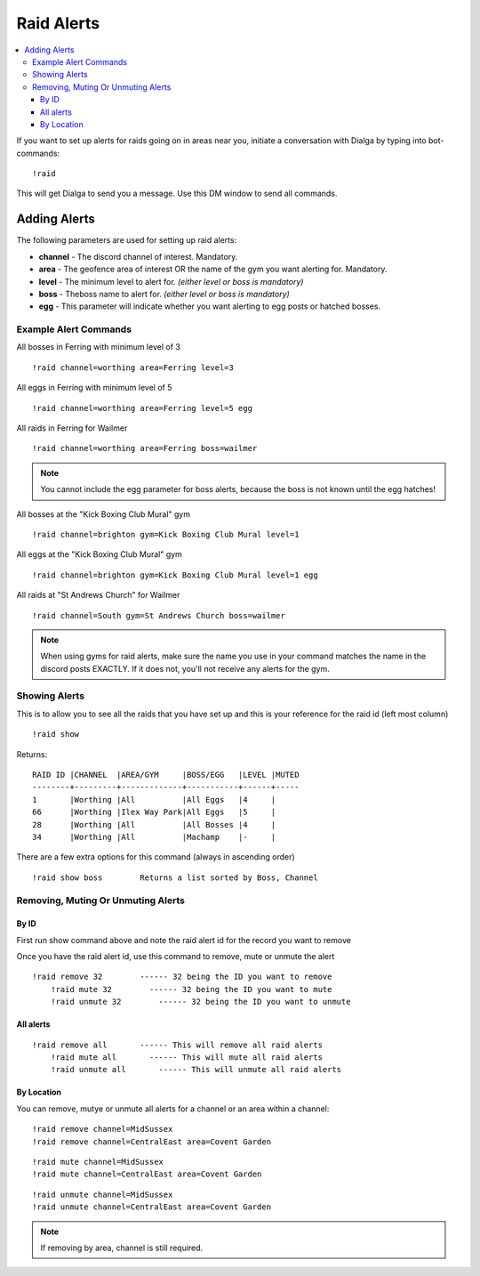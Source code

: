 ***********
Raid Alerts
***********

.. contents:: :local:

If you want to set up alerts for raids going on in areas near you, initiate a conversation with Dialga by typing into bot-commands:

::

    !raid
	
This will get Dialga to send you a message. Use this DM window to send all commands. 

Adding Alerts
#############

The following parameters are used for setting up raid alerts:

* **channel** - The discord channel of interest. Mandatory.
* **area** - The geofence area of interest OR the name of the gym you want alerting for. Mandatory.
* **level** - The minimum level to alert for. *(either level or boss is mandatory)*
* **boss** - Theboss name to alert for. *(either level or boss is mandatory)*
* **egg** - This parameter will indicate whether you want alerting to egg posts or hatched bosses.

Example Alert Commands
----------------------

All bosses in Ferring with minimum level of 3

::

    !raid channel=worthing area=Ferring level=3

All eggs in Ferring with minimum level of 5

::

    !raid channel=worthing area=Ferring level=5 egg

All raids in Ferring for Wailmer

::

    !raid channel=worthing area=Ferring boss=wailmer
	
.. note::

	You cannot include the egg parameter for boss alerts, because the boss is not known until the egg hatches!
	
All bosses at the "Kick Boxing Club Mural" gym

::

    !raid channel=brighton gym=Kick Boxing Club Mural level=1

All eggs at the "Kick Boxing Club Mural" gym

::

    !raid channel=brighton gym=Kick Boxing Club Mural level=1 egg

All raids at "St Andrews Church" for Wailmer

::

    !raid channel=South gym=St Andrews Church boss=wailmer
	
.. note::

	When using gyms for raid alerts, make sure the name you use in your command matches the name in the discord posts EXACTLY. If it does not, you'll not receive any alerts for the gym.

Showing Alerts
--------------

This is to allow you to see all the raids that you have set up and this
is your reference for the raid id (left most column)

::

    !raid show

Returns:

::

    RAID ID |CHANNEL  |AREA/GYM     |BOSS/EGG   |LEVEL |MUTED
    --------+---------+-------------+-----------+------+-----
    1       |Worthing |All          |All Eggs   |4     |     
    66      |Worthing |Ilex Way Park|All Eggs   |5     |     
    28      |Worthing |All          |All Bosses |4     |     
    34      |Worthing |All          |Machamp    |-     | 

There are a few extra options for this command (always in ascending
order)

::

    !raid show boss        Returns a list sorted by Boss, Channel

Removing, Muting Or Unmuting Alerts
-----------------------------------

By ID
~~~~~~~~~~~~

First run show command above and note the raid alert id for the record you
want to remove

Once you have the raid alert id, use this command to remove, mute or unmute the alert

::

    !raid remove 32        ------ 32 being the ID you want to remove
	!raid mute 32        ------ 32 being the ID you want to mute
	!raid unmute 32        ------ 32 being the ID you want to unmute

All alerts
~~~~~~~~~~~~~~~~~

::

    !raid remove all       ------ This will remove all raid alerts
	!raid mute all       ------ This will mute all raid alerts
	!raid unmute all       ------ This will unmute all raid alerts

By Location
~~~~~~~~~~~~~~~~~~

You can remove, mutye or unmute all alerts for a channel or an area within a channel:

::

    !raid remove channel=MidSussex
    !raid remove channel=CentralEast area=Covent Garden
	
::

    !raid mute channel=MidSussex
    !raid mute channel=CentralEast area=Covent Garden
	
::

    !raid unmute channel=MidSussex
    !raid unmute channel=CentralEast area=Covent Garden

.. note::

	If removing by area, channel is still required.
